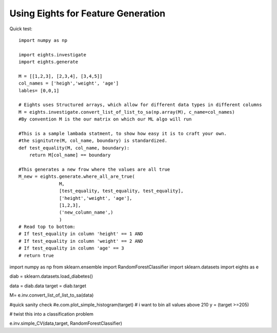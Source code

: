 ****************************************
Using Eights for Feature Generation
****************************************
Quick test::

   import numpy as np
   
   import eights.investigate
   import eights.generate
   
   M = [[1,2,3], [2,3,4], [3,4,5]]
   col_names = ['heigh','weight', 'age']
   lables= [0,0,1]
   
   # Eights uses Structured arrays, which allow for different data types in different columns
   M = eights.investigate.convert_list_of_list_to_sa(np.array(M), c_name=col_names)
   #By convention M is the our matrix on which our ML algo will run
   
   #This is a sample lambada statment, to show how easy it is to craft your own.  
   #the signitutre(M, col_name, boundary) is standardized.  
   def test_equality(M, col_name, boundary):
       return M[col_name] == boundary

   #This generates a new frow where the values are all true
   M_new = eights.generate.where_all_are_true(
                  M,
                  [test_equality, test_equality, test_equality], 
                  ['height','weight', 'age'], 
                  [1,2,3], 
                  ('new_column_name',)
                  )
   # Read top to bottom:
   # If test_equality in column 'height' == 1 AND
   # If test_equality in column 'weight' == 2 AND
   # If test_equality in column 'age' == 3 
   # return true


import numpy as np
from sklearn.ensemble import RandomForestClassifier
import sklearn.datasets
import eights as e


diab = sklearn.datasets.load_diabetes()

data = diab.data
target = diab.target

M= e.inv.convert_list_of_list_to_sa(data)

#quick sanity check
#e.com.plot_simple_histogram(target)   
# i want to bin all values above 210
y = (target >=205)

# twist this into a classification problem

e.inv.simple_CV(data,target, RandomForestClassifier) 























